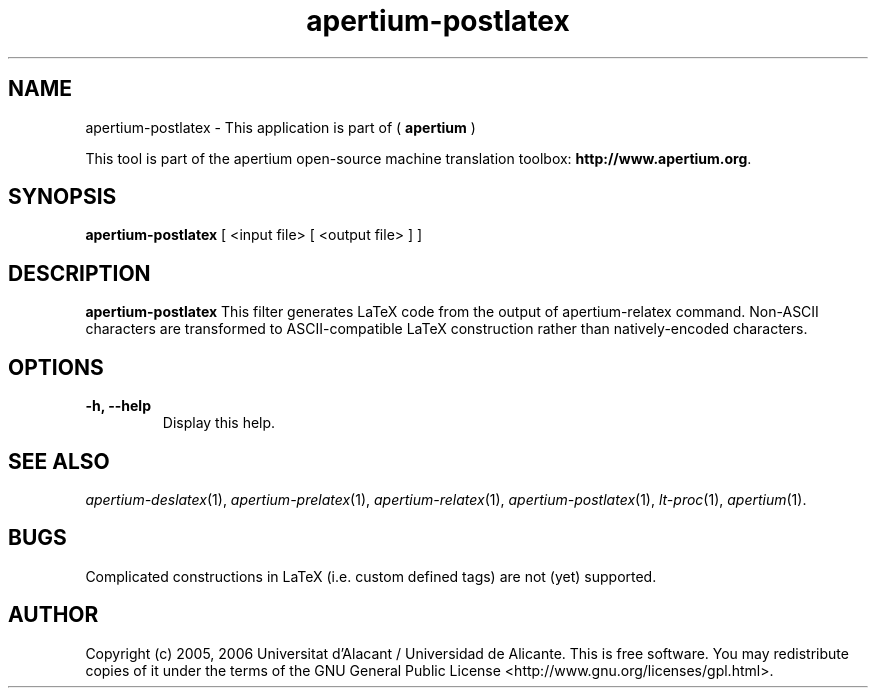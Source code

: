 .TH apertium-postlatex 1 2012-02-29 "" ""
.SH NAME
apertium-postlatex \- This application is part of (
.B apertium
)
.PP
This tool is part of the apertium open-source machine translation toolbox: \fBhttp://www.apertium.org\fR.
.SH SYNOPSIS
.B apertium-postlatex
[ <input file> [ <output file> ] ]
.PP
.SH DESCRIPTION
.BR apertium-postlatex
This filter generates LaTeX code from the output of apertium-relatex
command. Non-ASCII characters are transformed to ASCII-compatible LaTeX construction
rather than natively-encoded characters.
.SH OPTIONS
.TP
.B \-h, \-\-help
Display this help.
.PP
.SH SEE ALSO
.I apertium-deslatex\fR(1),
.I apertium-prelatex\fR(1),
.I apertium-relatex\fR(1),
.I apertium-postlatex\fR(1),
.I lt-proc\fR(1),
.I apertium\fR(1).
.SH BUGS
Complicated constructions in LaTeX (i.e. custom defined tags) are not (yet)
supported.
.PP
.SH AUTHOR
Copyright (c) 2005, 2006 Universitat d'Alacant / Universidad de Alicante.
This is free software.  You may redistribute copies of it under the terms
of the GNU General Public License <http://www.gnu.org/licenses/gpl.html>.

